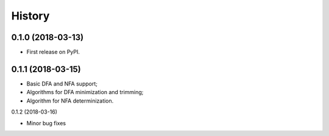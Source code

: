 =======
History
=======

0.1.0 (2018-03-13)
------------------

* First release on PyPI.

0.1.1 (2018-03-15)
------------------

* Basic DFA and NFA support;
* Algorithms for DFA minimization and trimming;
* Algorithm for NFA determinization.

0.1.2 (2018-03-16)

* Minor bug fixes
